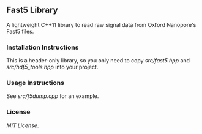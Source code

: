 # -*- mode:org; mode:visual-line; coding:utf-8; -*-

** Fast5 Library

A lightweight C++11 library to read raw signal data from Oxford Nanopore's Fast5 files.

*** Installation Instructions

This is a header-only library, so you only need to copy [[src/fast5.hpp]] and [[src/hdf5_tools.hpp]] into your project.

*** Usage Instructions

See [[src/f5dump.cpp]] for an example.

*** License

[[LICENSE][MIT License]].

